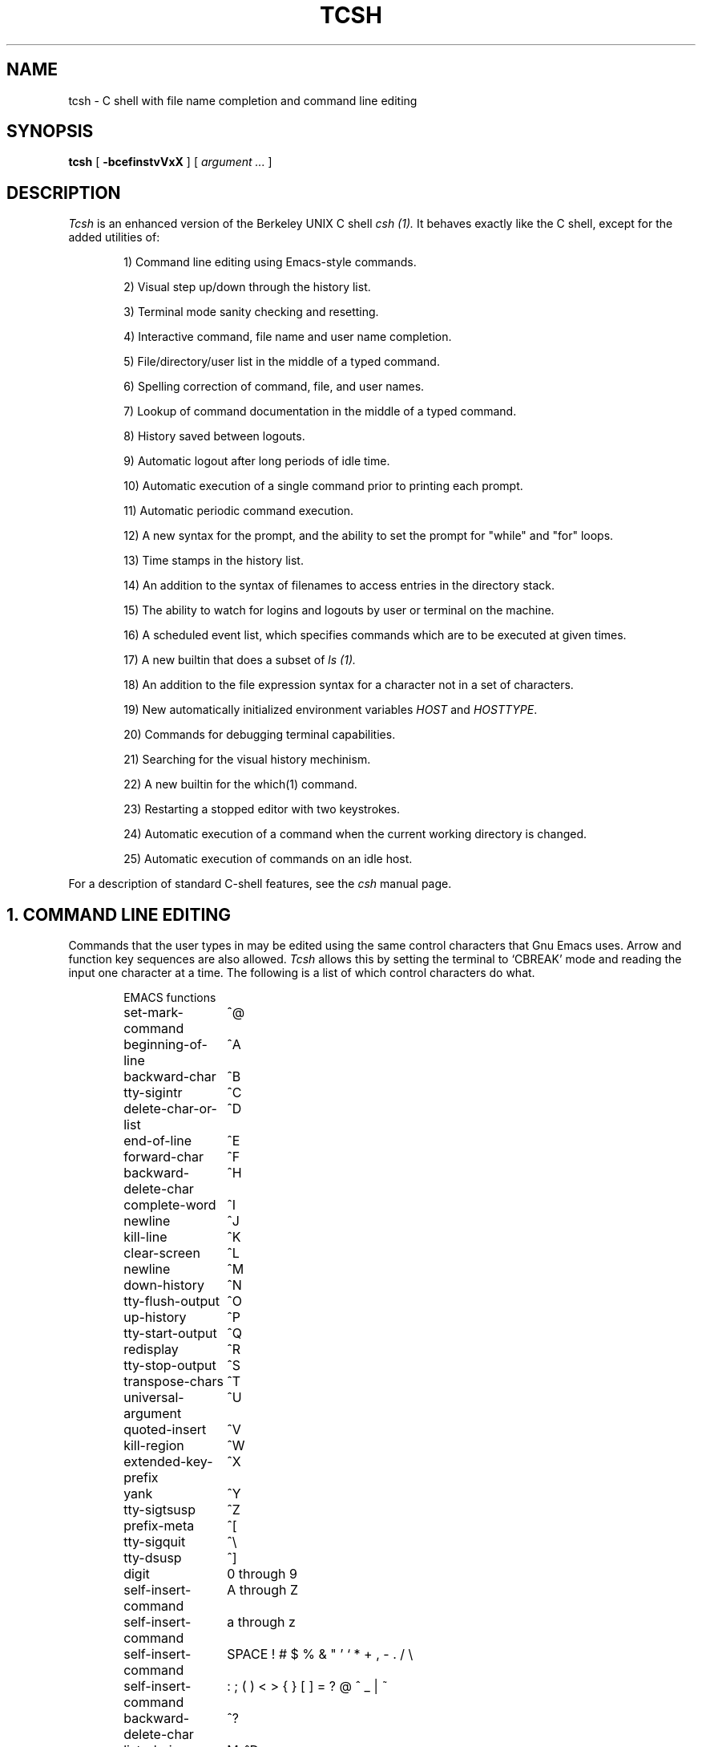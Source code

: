.TH TCSH 1 "11 Feb 1989" "Ohio State"
.SH NAME
tcsh \- C shell with file name completion and command line editing
.SH SYNOPSIS
.B tcsh 
[ 
.B \-bcefinstvVxX 
] 
[ 
.I argument .\|.\|.  
]
.SH DESCRIPTION
.I Tcsh
is an enhanced version of the Berkeley UNIX C shell
.I csh (1).
It behaves exactly like the C shell,
except for the added utilities of:
.sp
.RS +.6i
.ti -4
1)  Command line editing using Emacs-style commands.
.sp
.ti -4
2)  Visual step up/down through the history list.
.sp
.ti -4
3)  Terminal mode sanity checking and resetting.
.sp
.ti -4
4)  Interactive command, file name and user name completion.
.sp
.ti -4
5)  File/directory/user list in the middle of a typed command.
.sp
.ti -4
6)  Spelling correction of command, file, and user names.
.sp
.ti -4
7)  Lookup of command documentation in the middle of a typed command.
.sp
.ti -4
8)  History saved between logouts.
.sp
.ti -4
9)  Automatic logout after long periods of idle time.
.sp
.ti -4
10) Automatic execution of a single command prior to printing each prompt.
.sp
.ti -4
11) Automatic periodic command execution.
.sp
.ti -4
12) A new syntax for the prompt, and the ability to set the prompt for
"while" and "for" loops.
.sp
.ti -4
13) Time stamps in the history list.
.sp
.ti -4
14) An addition to the syntax of filenames to access entries in the
directory stack.
.sp
.ti -4
15) The ability to watch for logins and logouts by user or terminal
on the machine.
.sp
.ti -4
16) A scheduled event list, which specifies commands which are to be
executed at given times.
.sp
.ti -4
17) A new builtin that does a subset of
.I ls (1).
.sp
.ti -4
18) An addition to the file expression syntax for a character not
in a set of characters.
.sp
.ti -4
19) New automatically initialized environment variables \fIHOST\fR and
\fIHOSTTYPE\fR.
.sp
.ti -4
20) Commands for debugging terminal capabilities.
.sp
.ti -4
21) Searching for the visual history mechinism.
.sp
.ti -4
22) A new builtin for the which(1) command.
.sp
.ti -4
23) Restarting a stopped editor with two keystrokes.
.sp
.ti -4
24) Automatic execution of a command when the current working
directory is changed.
.sp
.ti -4
25) Automatic execution of commands on an idle host.
.RE
.sp
For a description of standard C-shell features, see the
.I csh
manual page.
.PP
.SH "1. COMMAND LINE EDITING"
Commands that the user types in may be edited using the same control
characters that Gnu Emacs uses.  Arrow and function key sequences are
also allowed.
.I Tcsh
allows this by setting the terminal to `CBREAK' mode and reading the input
one character at a time.
The following is a list of which control characters do what.
.RS +.6i
.nf
.ta 2.5i
.sp
EMACS functions
.sp
set-mark-command 	^@
beginning-of-line 	^A
backward-char 	^B
tty-sigintr 	^C
delete-char-or-list 	^D
end-of-line 	^E
forward-char 	^F
backward-delete-char 	^H
complete-word 	^I
newline 	^J
kill-line 	^K
clear-screen 	^L
newline 	^M
down-history 	^N
tty-flush-output 	^O
up-history 	^P
tty-start-output 	^Q
redisplay 	^R
tty-stop-output 	^S
transpose-chars 	^T
universal-argument 	^U
quoted-insert 	^V
kill-region 	^W
extended-key-prefix 	^X
yank 	^Y
tty-sigtsusp 	^Z
prefix-meta 	^[
tty-sigquit 	^\\
tty-dsusp 	^]
digit 	0 through 9
self-insert-command 	A through Z
self-insert-command 	a through z
self-insert-command 	SPACE ! # $ % & " ' ` * + , - . / \\
self-insert-command 	: ; ( ) < > { } [ ] = ? @ ^ _ | ~
backward-delete-char 	^?
list-choices 	M-^D
backward-delete-word 	M-^H
complete-word 	M-^I
clear-screen 	M-^L
run-fg-editor 	M-^Z
complete-word 	M-^[
spell-word 	M-$
digit-argument 	M-0 through M-9
which-command 	M-?
backward-word 	M-B
capitalize-word 	M-C
delete-word 	M-D
forward-word 	M-F
run-help 	M-H
downcase-word 	M-L
history-search-forward 	M-N
function-key-prefix 	M-O
history-search-backward 	M-P
spell-word 	M-S
upcase-word 	M-U
copy-region-as-kill 	M-W
function-key-prefix 	M-[
backward-word 	M-b
capitalize-word 	M-c
delete-word 	M-d
forward-word 	M-f
run-help 	M-h
downcase-word 	M-l
history-search-forward 	M-n
history-search-backward 	M-p
spell-word 	M-s
upcase-word 	M-u
copy-region-as-kill 	M-w
backward-delete-word	M-^?
.PP
EMACS Extended mode functions (^X)
.sp
exchange-point-and-mark 	^X
.PP
VI Insert Mode functions
.sp
tty-sigintr 	^C
list-or-eof 	^D
backward-delete-char 	^H
complete-word 	^I
newline 	^J
kill-line 	^K
clear-screen 	^L
newline 	^M
tty-flush-output 	^O
tty-start-output 	^Q
redisplay 	^R
tty-stop-output 	^S
backward-kill-line 	^U
quoted-insert 	^V
backward-delete-word 	^W
prefix-meta	^X
tty-dsusp 	^Y
tty-sigtsusp 	^Z
vi-cmd-mode 	^[  (escape key)
tty-sigquit 	^\\
backward-delete-char 	^?  (delete key)
self-insert-command 	0 thru 9, A thru Z, a thru z
self-insert-command 	SPACE ! # $ % & " ' ` * + , - . / \\
self-insert-command 	: ; ( ) < > { } [ ] = ? @ ^ _ | ~
.PP
VI Command Mode functions
.sp
beginning-of-line	^A
tty-sigintr 	^C
list-choices 	^D
end-of-line	^E
backward-delete-char 	^H
complete-word 	^I
newline 	^J
kill-line 	^K
clear-screen 	^L
newline 	^M
down-history 	^N
tty-flush-output 	^O
up-history 	^P
tty-start-output 	^Q
redisplay 	^R
tty-stop-output 	^S
backward-kill-line 	^U
backward-delete-word 	^W
prefix-meta 	^[
tty-sigquit 	^\\
forward-char 	SPACE
end-of-line 	$
vi-zero 	0
digit-argument 	1 through 9
which-command 	?
vi-add-at-eol 	A
backward-word	B
vi-chg-to-eol	C
kill-line 	D
vi-insert-at-bol 	I
history-search-forward 	J
history-search-backward 	K
function-key-prefix 	O
vi-replace-mode	R
vi-substitute-line	S
forward-word 	W
backward-delete-char 	X
function-key-prefix 	[
beginning-of-line 	^
vi-add 	a
backward-word 	b
delete-word	d
backward-char 	h
vi-insert 	i
down-history 	j
up-history 	k
forward-char 	l
vi-replace-char	r
vi-substitute-char	s
vi-beginning-of-next-word 	w
delete-char 	x
backward-delete-char 	^?   (delete key)
run-help 	M-?
function-key-prefix 	M-O
function-key-prefix 	M-[
.PP
Alphabetical list of function names
.sp
"backward-char"
"backward-delete-char"
"backward-delete-word"
"backward-kill-line"
"backward-word"
"beginning-of-line"
"capitalize-word"
"clear-screen"
"complete-word"
"copy-region-as-kill"
"delete-char"
"delete-char-or-list"
"delete-word"
"digit"
"digit-argument"
"down-history"
"downcase-word"
"end-of-file"
"end-of-line"
"exchange-point-and-mark"
"extended-key-prefix"
"forward-char"
"forward-word"
"function-key-prefix"
"gosmacs-transpose-chars"
"history-search-backward"
"history-search-forward"
"insert-last-word"
"keyboard-quit"
"kill-line"
"kill-region"
"kill-whole-line"
"list-choices"
"list-or-eof"
"newline"
"prefix-meta"
"quoted-insert"
"redisplay"
"run-fg-editor"
"run-help"
"self-insert-command"
"set-mark-command"
"spell-word"
"transpose-chars"
"tty-dsusp"
"tty-flush-output"
"tty-sigintr"
"tty-sigquit"
"tty-sigtsusp"
"tty-start-output"
"tty-stop-output"
"universal-argument"
"up-history"
"upcase-word"
"vi-beginning-of-next-word"
"vi-cmd-mode"
"vi-add"
"vi-add-at-eol"
"vi-insert"
"vi-insert-at-bol"
"vi-replace-char"
"vi-replace-mode"
"vi-substitute-char"
"vi-substitute-line"
"vi-zero"
"which-command"
"yank"
.RE
.DT
.fi
.sp
There is a new shell command, 
.I bind,
that allows the user to redefine what any key does, or find out what
any or all of the keys do.
.PP
If given two arguments 
.I bind
binds the function (first argument) to the given key (second
argument).  The key may be: the direct character or a caret-<letter>
combination, which is converted to control-<letter>; M-<letter> for an
escaped character; or X-<string> for a function key.  For the last of
these, the function key prefix must be bound to the function
"extended-key-prefix" and the string specified to the
.I bind
command must not include this prefix.  By default (in both emacs and
vi modes), "extended-key-prefix" is bound to M-[ and M-O (capital-oh)
for the arrow keys and F1 through F20 function keys on ANSI terminals.
.PP
If given one argument
.I bind
takes the argument as the name for a key and tells what that key does.
.PP
If given no arguments
.I bind
tells what all of the keys do.  If you give bind the single argument
of 'defaults', it resets each key to its default value (see the above
list).
.PP
.SH "2. VISUAL HISTORY"
The keys ^P and ^N are used to step up and down the history list.  If
the user has typed in the following:
.RS +.6i
.sp
.nf
> ls
foo	bar
> echo mumble
mumble
>
.RE
.fi
.sp
then enters
.I ^P,
the shell will place "echo mumble" into the editing buffer, and will
put the cursor at the end of the line.  If another
.I ^P
is entered, then the editing line will change to "ls".  More
.IR ^P s
will make the bell ring, since there are no more lines in the history.
.I ^N
works the same way, except it steps down (forward in time).
.PP
An easy way to re-do a command is to type
.I ^P
followed by
.I Return.
Also, pieces of previous commands can be assembled to make a new
command.  The commands that work on regions are especially useful for this.
.PP
.I ^P
and
.I ^N
actually only copy commands from out of the history into the edit
buffer; thus the user may step back into the history and then edit
things, but those changes do not affect what is actually in
.IR tcsh 's
history.
.PP
.SH "3. TTY MODE SANITY"
As part of the editor,
.I tcsh
does a check and reset of the terminal mode bits.  If the speed has
been changed, then
.I tcsh
will change to using that speed.
.I tcsh
will also obey changes in the padding needed by the tty.
Some changes to the command keys will be obeyed, however if a command key
is unset,
.I tcsh
will reset it to what it was.  Also, the shell will automatically turn off
RAW and CBREAK modes, and will turn on the tty driver's output processing.
.PP
.SH "4. WORD COMPLETION"
In typing commands,
it is no longer necessary to type a complete name,
only a unique abbreviation is necessary.
When you type a TAB to
.I tcsh
it will complete the name for you, echoing the full name on the
terminal (and entering it into the edit buffer).  If the prefix you
typed matches no name, the terminal bell is rung, unless the
variable 
.I nobeep
is set.  The name may
be partially completed if the prefix matches several longer names.  If
this is the case, the name is extended up to the point of ambiguity,
and the bell is rung.  This works for file names, command names,
and the (csh) ~ user name convention.
The variable
.I fignore
may be set to a list of suffixes to be disregarded during completion.
.PP
.I Example
.PP
Assume the current directory contained the files:
.RS +.6i
.sp
.nf
DSC.TXT	bin    	cmd    	lib    	memos
DSC.NEW	chaos  	cmtest 	mail   	netnews
bench  	class  	dev    	mbox   	new
.RE
.fi
.sp
The command:
.sp
.RS +.6i
> gnumacs ch[TAB]
.RE
.sp
would cause 
.I tcsh
to complete the command with the file name chaos.  If instead, the
user had typed:
.sp
.RS +.6i
> gnumacs D[TAB]
.RE
.sp
.I tcsh
would have extended the name to DSC and rung the terminal bell, 
indicating partial completion. However, if 
.I fignore
had previously been set to a list containing .NEW as one element,
e.g. ( .o .NEW ),
.I tcsh
would have completed the `D' to DSC.TXT.
.PP
File name completion works equally well when other directories are addressed.
Additionally, 
.I tcsh 
understands the C shell tilde (~) convention for home directories.
Thus,
.sp
.RS +.6i
> cd ~speech/data/fr[TAB]
.RE
.sp
does what one might expect.  This may also be used to expand login names only.
Thus,
.sp
.RS +.6i
> cd ~sy[TAB]
.RE
.sp
expands to
.sp
.RS +.6i
> cd ~synthesis
.RE
.sp
.PP
Command names may also be completed, for example,
.sp
.RS +.6i
> gnum[TAB]
.RE
.sp
will expand to "gnumacs" (assuming that there are no other commands
that begin with "gnum").
.PP
Completion also works when the cursor is in the middle of the line,
rather than just the end.  All of the text after the cursor will be
saved, the completion will work (possibly adding to the current name),
and then the saved text will be restored in place, after the cursor.
.PP
.SH "5. LISTING OF POSSIBLE NAMES"
At any point in typing a command, you may request "what names are
available".  Thus, when you have typed, perhaps:
.sp
.RS +.6i
> cd ~speech/data/fritz/
.RE
.sp
you may wish to know what files or subdirectories exist (in
~speech/data/fritz), without, of course, aborting the command you are
typing.  Typing the character Control-D (^D), will list the names
(files, in this case) available.  The files are listed in multicolumn
format, sorted column-wise.  Directories are indicated with a trailing
`/', executable files with a `*', symbolic links with a '@', sockets
with a '=', and FIFOs (named pipes) with a '<'.  Once
printed, the command is re-echoed for you to complete.
.PP
Additionally, one may want to know which files match a prefix.
If the user had typed:
.sp
.RS +.6i
> cd ~speech/data/fr[^D]
.RE
.sp
all files and subdirectories whose prefix was
``fr'' would be printed.  Notice that the example before was simply
a degenerate case of this with a null trailing file name. 
(The null string is a prefix of all strings.)
Notice also, that
a trailing slash is required to pass to a new directory for 
both file name completion and listing.
.PP
The degenerate
.sp
.RS +.6i
> ~[^D]
.RE
.sp
will print a full list of login names on the current system.
.PP
The behavior of the completion can be changed by setting the shell variable
.I recexact.
This makes an exact command be expanded rather than just ringing the bell.
For example, assume the current directory has two subdirectories
called foo and food, then with
.I recexact
set the following could be done:
.sp
.RS +.6i
> cd fo[TAB]
.RE
.br
to ...
.br
.RS +.6i
> cd foo[TAB]
.RE
.br
to ...
.br
.RS +.6i
> cd foo/
.RE
.sp
rather than beeping on the second TAB.
.sp
For covert operation, the variable
.I nobeep,
can be set, preventing the completion mechanism from actually beeping.
.PP
.SH "Command Name Recognition"
Command name recognition and completion
works in the same manner as file name recognition
and completion above.
The current value of the environment variable
.I PATH
is used
in searching for the command.
For example
.sp
.RS +.6i
> newa[TAB]
.RE
.sp
might expand to
.sp
.RS +.6i
> newaliases
.RE
.sp
Also,
.sp
.RS +.6i
> new[^D]
.RE
.sp
would list all commands (along PATH) that begin with "new".
.PP
Note that Control-D has three different effects on
.I tcsh.
On an empty line (one that contains nothing, not even spaces),
.I ^D
sends an EOF to
.I tcsh
just as it does for normal programs.  When the cursor is in the middle
of a line of text,
.I ^D
deletes the character
that the cursor is under.  Finally, a
.I ^D
at the end of a line of text lists the available names at that point.
To get a list of available names when the cursor is in the middle of a
line (or on an empty line), a Meta-Control-D should be typed (Escape
followed by Control-D).
.PP
.SH "6. SPELLING CORRECTION"
If while typing a command, the user mistypes or misspells a file name,
user name, or command name,
.I tcsh
can correct the spelling.  When correcting a file name, each part of
the path is individually checked and corrected.  The key that invokes
the corrector is Meta-$ (Escape Dollar-sign).  For example, suppose that
the user has typed:
.sp
.RS +.6i
> cd /uxr/spol/news[ESC $]
.RE
.sp
.I Tcsh
will check the path for spelling, correct the mistakes, and redraw the
line as
.sp
.RS +.6i
> cd /usr/spool/news
.RE
.sp
leaving the cursor at the end of the line.  This, like the other
commands that affect names, works for command names and user names
also.
.PP
.SH "7. DOCUMENTATION LOOKUP"
The editor function
.I "run-help"
(Meta-h) prints a help file on the current command (using the same
definition of current as the completion routines use).  This help file
is found by searching the path list HPATH for files of the form
foo.help, foo.1, foo.8, or foo.6 in that order (assuming that the
current command is foo).  The file is just printed, not paged in any
way.  This is because
.I run-help
is meant to be used to look up short help files,
not manual pages (although it can do manual pages also).
.PP
.SH "8. HISTORY SAVING"
.I Tcsh
will save the history list between login sessions.  It does this by
writing the current list to the file "~/.history" on logout, and
reading it in on login.  For example, placing the line
.sp
.RS +.6i
set history=25 savehist=20
.RE
.sp
tells csh to save the last 25 commands on the history list, and to
save the last 20 of them between logins.  The "savehist" variable may
be set up to the size of history, although it is an error to have
.I savehist
larger than
.I history.
.PP
.SH "9. AUTOMATIC LOGOUT"
The automatic logout time is controlled by the variable
.I autologout,
the value of which is the number of minutes of inactivity will be
allowed before automatically logging the user out.  When that many
minutes have been reached, the shell prints "autologout" and dies
(without executing ~/.logout).  The default for tcsh is to set
.I autologout
for 60 minutes on login shells, and when the user is root.    To disable
autologout (for instance in a window system), unset the shell variable
.I autologout.  (NB: 
autologout is disabled by default on sprite.)
.PP
.SH "10. EXECUTION OF A COMMAND PRIOR TO EACH PROMPT"
.I Tcsh
supports a special alias,
.I precmd,
which if set holds a command that will be executed before printing
each prompt.  For example, if the user has done
.sp
.RS +.6i
> alias precmd date
.RE
.sp
then the program
.I date
will be run just before the shell prompts for each command.  There are
no limitations on what precmd can be set to do, although discretion
should be used.
.PP
.SH "11. PERIODIC COMMAND EXECUTION"
.I Tcsh
is now capable of providing periodic command execution
through the use of the shell variable
.I tperiod
and the alias
.I periodic.
When these items are set, the alias
.I periodic
will be executed every
.I tperiod
minutes.
This provides a convenient means for checking on common but
infrequent changes, such as new messages.
Example:
.nf
.sp
.RS +.6i
> set tperiod = 30
> alias periodic checknews
.RE
.sp
.fi
This will cause the \fIchecknews\fR(1) program to be run every 30 minutes.
Having the alias
.I periodic
set but with an unset
.I tperiod
(or a value of 0 for
.I tperiod)
will cause
.I periodic
to degenerate to another form of
.I precmd.
.PP
.SH "12. NEW PROMPT FORMAT"
The format for the
.I prompt
shell variable has been changed to include many new things, such as
the current time of day, current working directory, etc..  The new
format uses "%<char>" to signal an expansion, much like
.I printf(3S).
The available sequences are:
.sp
.RS +.6i
.ta 1.2i; 1.7i
.nf
%d or %/	Current working directory.
%~	cwd.  If it starts with $HOME, that part is replaced
	by a ~.
%c or %.	Trailing component of cwd.
%h, %!	Current history event number.
%M	The full machine hostname
%m	The hostname up to the first "."
%S (%s)	Start (stop) standout mode.
%t or %@	Current time of day, in 12-hour, am/pm format (but see
	the "ampm" shell variable below).
%T	Current time of day, in 24-hour format.
%%	A single %.
.RE
.DT
.fi
.sp
The sequences for standout are often used to indicate that this is an
enabled (running as root) shell.
An example:
.sp
.RS +.6i
.ta 2i; 3i
.nf
> set prompt="%m [%h] %S[%@]%s [%/] you rang? "
tut [37] \fI[2:54pm]\fR [/usr/accts/sys] you rang? _
.RE
.DT
.fi
.sp
In addition, there is a new variable,
.I prompt2,
which is used to prompt for the body of while and for loops (wherever
normal
.I csh
prompts with a question mark).  The default for
.I prompt2
is "\\? ": a (quoted) question mark followed by a space.
.PP
.SH "13. TIME-STAMPED HISTORY LIST"
The history list in this csh now has a time-of-day stamp attached to
each history list event.
This time stamp is printed whenever the history command is executed.
This allows the user to keep track of when the various events occurred.
The time stamps are not maintained on the saved history list (also
available in \fItcsh\fR); thus, on logging back in, all the saved history
events will be recorded with the login time as their time stamp.
.PP
.SH "14. DIRECTORY STACK ELEMENT ACCESS"
.I Tcsh
will now allow the user to access all elements in the directory stack directly.
The syntax "=<digit>" is recognized by tcsh
as indicating a particular directory
in the stack.
(This works for the file/command name recognition as well.)
This syntax is analogous to the ~ syntax for access to users' home
directories.
The stack is viewed as zero-based, i.e., =0 is the same as $cwd, which is
the same as ".".
As a special case, the string "=-" is recognized as indicating the last
directory in the stack.
Thus,
.nf
.sp
.RS +.6i
> dirs
/usr/net/bin /usr/spool/uucp /usr/accts/sys
> echo =2
/usr/accts/sys
> ls -l =1/LOGFILE
-rw-r--r-- 1 uucp	2594 Jan 19 09:09 /usr/spool/uucp/LOGFILE
> echo =-/.cs*
/usr/accts/sys/.cshrc
> echo =4
Not that many dir stack entries.
>
.RE
.sp
.fi
Tcsh will complain if you ask for a directory stack item
which does not exist.
.sp
In the normal csh, saying "pushd +2" would rotate the entire stack
around through 2 stack elements, placing the entry found there
at the top of the stack.
If, however, the new shell variable
.I dextract
is set, then issuing "pushd +n" will cause the nth directory stack
element to be extracted from its current position, which will then be
pushed onto the top of the stack.  Example:
.sp
.nf
.RS +.6i
> dirs
~ /usr/spool/uucp /usr/net/bin /sys/src
> set dextract
> pushd +2
/usr/net/bin ~ /usr/spool/uucp /sys/src
> unset dextract
> pushd +2
/usr/spool/uucp /sys/src /usr/net/bin ~
.RE
.fi
.PP
.SH "15. WATCHING FOR LOGINS AND LOGOUTS"
.I Tcsh
has a mechanism so that the user can watch for login and logout
activity of any user or terminal in the system.
This is accomplished using the new special shell variable
.I watch,
which contains login/terminal name pairs to be checked for activity.
For example:
.nf
.sp
.RS +.6i
> set watch=(sys ttyjd root console)
.RE
.sp
.fi
This setting will allow the user to check on when the user "sys" logs in on
/dev/ttyjd.  Similarly, it will inform the user of root's activity on the
console.  In order to be more general, the word "any" may be substituted for
either a user's or a terminal's name, thus allowing
.nf
.sp
.RS +.6i
> set watch=(brad any any ttyh0)
.RE
.sp
.fi
which will check for user "brad" logging in or out of the system on any
terminal, as well as anyone logging in to /dev/ttyh0.
Naturally, the completely general case
.nf
.sp
.RS +.6i
> set watch=(any any)
.RE
.sp
.fi
allows the user to check on any and all login/logout activity in the
the system.
.sp
By default, the interval between checks of users on the system is
10 minutes;
this can be changed by making the first element of
.I watch
a number of minutes which should be used instead, as in
.nf
.sp
.RS +.6i
> set watch=(40 any any)
.RE
.sp
.fi
which will check for any users logging in or out every 40 minutes.
.sp
There is also a new command,
.I log,
which is used to cause csh to inform the user of all users/terminals
affected by
.I watch
whether they have been announced before or not.
This is useful if a user has been on for some time and cannot remember
if a particular person/terminal is online right now or not.
.I Log
will reset all indication of previous announcement and give the user
the login list all over again, as well as printing the current value
of
.I watch.
.PP
The first time that
.I watch
is set at csh startup, all affected users and terminals will be
printed as though those users/terminals had just logged on.
This may appear to be a bug, but is generally considered a feature,
since it allows the user to see who is on when he first logs in.
.PP
.SH "16. TIMED EVENT LIST"
.I Tcsh
now supports a scheduled-event list through the use of the command
.I sched.
This command gives the user a mechanism by which to arrange for other
commands to be executed at given times.
An event is added to the scheduled-event list by saying
.nf
.sp
.RS +.6i
> sched [+]hh:mm <command>
.RE
.sp
.fi
as in
.nf
.sp
.RS +.6i
> sched 11:00 echo It\\'s eleven o\\'clock.
.RE
.sp
.fi
This will make an entry in the list at 11am for the echo command
to be run with the given arguments.
The time may be specified in either absolute or relative time,
and absolute times may have a morning/afternoon specification as
well, using "am" or "pm."
For example,
.nf
.sp
.RS +.6i
> sched +2:15 /usr/lib/uucp/uucico -r1 -sother
> sched 5pm set prompt='[%h] It\\'s after 5; go home: >'
> sched +3am echo This syntax doesn\\'t work.
Relative time inconsistent with am/pm.
>
.RE
.sp
.fi
Note that tcsh will complain if you try to make faulty
time specifications.
.PP
Printing the current time-event list is accomplished by giving the
.I sched
command with no arguments:
.nf
.sp
.RS +.6i
> sched
     1  Wed Apr  4 15:42  /usr/lib/uucp/uucico -r1 -sother
     2  Wed Apr  4 17:00  set prompt=[%h] It's after 5; go home: >
>
.RE
.sp
.fi
There is also a mechanism by which the user can remove an item
from the list:
.nf
.sp
.RS +.6i
> sched --3
Usage for delete: sched -<item#>.
> sched -3
Not that many scheduled events.
> sched -2
> sched
     1  Wed Apr  4 15:42  /usr/lib/uucp/uucico -r1 -sother
>
.RE
.sp
.fi
All commands specified on the scheduled-event list will be executed just
prior to printing the first prompt immediately following the time
when the command is to be run.
Hence, it is possible to miss the exact time when the command is
to be run, but tcsh will definitely get around to all commands
which are overdue at its next prompt.
Scheduled-event list items which come due while tcsh is waiting for
user input will be executed immediately.
In no case, however, will normal operation of already-running
commands be interrupted so that a scheduled-event list element
may be run.
.PP
This mechanism is similar to, but not the same as, the
.IR at (1)
command on some Unix systems.
Its major disadvantage is that it does not necessarily run a
command at exactly the specified time (but only if another
command is already being run).
Its major advantage is that commands which run directly from the csh,
as sched commands are, have access to shell variables and other
structures.
This provides a mechanism for changing one's working environment
based on the time of day.
.PP
.SH "17. BUILTIN FOR ls -F"
There is a new builtin command called
.I ls-F
which does the same thing as the command "ls -aF" if the shell
variable
.I showdots
has been set, and acts like "ls -F" otherwise.
.PP
.SH "18. CHAR IN RANGE SYNTAX CHANGE"
The syntax for any character in a range (for example ".[a-z]*") has
been extended so as to conform with standard Unix regular expression
syntax (see
.IR ed (1)).
Specifically, after an open bracket ("["), if the first character is a
caret ("^") then the character matched will be any not in the range
specified.  For example:
.sp
.nf
.RS +.6i
> cd ~
> echo .[a-z]*
.cshrc .emacs .login .logout .menuwmrc
> echo .[^.]*
.Xdefaults .Xinit .cshrc .emacs .login .logout .menuwmrc
>
.RE
.fi
.sp
Note that the second form includes .Xdefaults and .Xinit because 'X'
(and all the lower case letters) are outside of the range of a single '.'.
.PP
.SH "19. NEW ENVIRONMENT AND SHELL VARIABLES"
On startup,
.I tcsh
now automatically initializes the environment variable
.I HOST
to the name of the machine that it is running on.  It does this by
doing a
.I gethostname(2)
system call, and setting
.I HOST
to the result.
.PP
.I Tcsh
also initializes the environment variable
.I HOSTTYPE
to a symbolic name for the type of computer that it is running on.
The current possible values are:
.sp
.ta 1.5i
.nf
\fIalliant\fR	an Alliant FX series
\fIatt3b2\fR	an AT&T 3b2
\fIatt3b5\fR	an AT&T 3b5
\fIatt3b15\fR	an AT&T 3b15
\fIatt3b20\fR	an AT&T 3b15
\fIballance\fR	a Sequent Ballance (32000 based)
\fIbutterfly\R	a BBN Computer Butterfly 1000
\fIconvex\fR	a Convex
\fIhp9000s300\fR	an HP 9000, series 300 workstation
\fIhp9000s800\fR	an HP 9000, series 800 workstation
\fIhp\fR	an HP, but not an hp9000s800
\fImultimax\fR	an Encore Computer Corp. Multimax (32000 based)
\fImac2\fR	an Apple Computer Macintosh II
\fIpyramid\fR	a Pyramid Technology computer (of any flavor)
\fIrt\fR	an IBM PC/RT running Mach
\fIrtpc\fR	an IBM PC/RT running IBM's BSD port
\fIsun2\fR	a Sun Microsystems series 2 workstation (68010 based)
\fIsun3\fR	a Sun Microsystems series 3 workstation (68020 based)
\fIsun4\fR	a Sun Microsystems series 4 workstation (SPARC based)
\fIsun386i\fR	a Sun Microsystems 386i workstation (386 based)
\fIsun\fR	a Sun workstation of none of the above types
\fIsymmetry\fR	a Sequent Symmetry (386 based)
\fIvax\fR	a Digital Equipment Corp. Vax (of any flavor)
.DT
.fi
.sp
(The names of the machines are usually trade marks of the
corresponding companies.)  This is useful when sharing a single
physical directory between several types of machines (running NFS, for
instance).  For example, if the following is in
.I .login:
.sp
.RS +.3i
set path = (~/bin.$HOSTTYPE /usr/ucb /bin /usr/bin /usr/games .)
.RE
.sp
and the user has directories named "bin.\fImachine\fR" (where
.I machine
is a name from the above list), then the user can have the same
programs compiled for different machines in the appropriate
"bin.\fImachine\fR" directories and
.I tcsh
will run the binary for the correct machine.
.PP
.I Tcsh
also initializes the shell variable
.I uid
to the value of the current real user ID.  This is useful for telling
what user the shell is running as.
.PP
.SH "20. COMMANDS FOR DEBUGGING"
Only two such commands are available at this point, both concerned with
testing termcap entries.
.br
.I telltc
tells you, politely, what tcsh thinks of your terminal, and
.I settc
`cap' `value'
tells
.I tcsh
to believe that the termcap capability `cap' ( as defined in
.I termcap(5)
) has the value `value'. No checking for sanity is performed, so beware of
improper use.
.PP
.SH "21. SEARCHING FOR THE VISUAL HISTORY"
Two new editor functions have been added: history-search-backward,
bound to M-p (and M-P), and history-search-forward, bound to M-n (and
M-N).  Each of these search backward (or forward) through the history
list for previous (next) occurrence of the first word in the input
buffer as a command.  That is, if the user types:
.sp
.nf
.RS +.6i
> echo foo
foo
> ls
filea	fileb
> echo bar
bar
> 
.RE
.fi
.sp
and then types "echo<ESC>p", the shell will place "echo bar" in the
editing buffer.  If another \fIM-p\fR was entered, the editing buffer
would change to "echo foo".  This capability is compatable with the
plain visual history; if the user were to then enter \fI^P\fR the
editing buffer would be changed to "ls".
.PP
.SH "22. BUILTIN WHICH(1) COMMAND"
There is now a builtin version of the
.IR which (1)
command.  The builtin version is just like the original, except that
it correctly reports aliases peculiar to this
.I tcsh,
and builtin commands.  The only other difference is that the builtin
runs somewhere between 10 and 100 times faster.
.PP
.SH "23. RESTARTING A STOPPED EDITOR"
There is another new editor function: run-fg-editor, which is bound to
\fIM-^Z\fR.  When typed, it saves away the current input buffer, and
looks for a stopped job with a name equal to the file name part (last
element) of either the EDITOR or VISUAL environment variables (if not
defined, the default names are "ed" and "vi" respectively).  If such a
job is found, then it is restarted as if "fg %\fIname\fR" had been
typed.  This is used to toggle back and forth between an editor and
the shell easily.  Some people bind this function to \fI^Z\fR so they
can do this even more easily.
.PP
.SH "24. EXECUTION OF A COMMAND AFTER CHANGING THE CURRENT WORKING DIRECTORY"
.I Tcsh
now supports a special alias,
.I cwdcmd,
which if set holds a command that will be executed after changing the
value of $cwd.  For example, if the user is running on an X window
system xterm, and has done
.sp
.RS +.6i
> alias cwdcmd 'echo -n "^[]0;"{$HOST}":$cwd^G"'
(where the ^[ is an ESC, and the ^G is a control-G.)
.RE
.sp
then the shell
will change the title of the running xterm to be the name of the host,
a colon, and the full current working directory.  Note that if a user
defines
.I cwdcmd
to contain a
.I cd,
.I pushd,
or
.I popd,
command, an infinite loop may result.  In this case, it is the
author's opinion that said user will get what he deserves.
.PP
.SH "25. EXECUTION OF COMMANDS ON IDLE HOSTS"
.I Tcsh
on Sprite supports automatic migration of processes for the purpose of
load sharing.  This is accomplished using the new special shell variable
.I policy,
which should contain a numeric value between 0 and 4.  A value of 0,
the default, indicates that no migration should be performed.
The other values of interest are 2, which indicates that all commands
should be migrated except those listed in the user's ~/.export file,
or 4, which indicates that commands not in .export should be migrated
when placed in the background.  The 
.I export
command rehashes the list of entries in .export, and 
.I "export -print"
lists the entries.  Finally,
.I "export -help"
lists some information about the current status of exportation.
.PP
Note that not all commands are totally location-independent, and that
commands will take up idle hosts that other users might be able to
use.  Therefore, run commands remotely only when they are
CPU-intensive.  The file
.nf
.RS +.6i
/sprite/lib/tcsh/export
.RE
.fi
contains the default .export file.
.PP
.SH FYI
This shell uses cbreak mode but takes typed-ahead characters anyway.
You can still use
.IR stty (1)
to set some of the modes of your terminal (but not bindings).
.PP
This shell will restore your tty to a sane mode if it appears to
return from some command in raw, cbreak, or noecho mode.
.PP
.SH ENVIRONMENT
HPATH -- path to look for command documentation
.br
TERM -- used to tell how to handle the terminal
.PP
.SH "NEW SHELL VARIABLES"
autologout -- number of minutes of inactivity before automatic logout
.br
dextract -- extract a directory on pushd rather than rotating
.br
edit -- use the input editor, set by default
.br
fignore -- list of file name suffixes to ignore during complete
.br
nobeep -- do not beep on non-unique expansion or excess edit
.br
printexitvalue -- if an interactive program exits non-zero, print the
exit value.
.br
prompt -- the string to prompt with
.br
prompt2 -- the string to prompt for while and for loops with
.br
pushdtohome -- make pushd with no args do a "pushd ~" (like cd does)
.br
pushdsilent -- do not print the dir stack on every pushd and popd
.br
recexact -- recognize exact matches even if they are ambiguous
.br
savehist -- number of history items to save between login sessions
.br
showdots -- show hidden files in list and complete operations
.br
term -- the terminal type; see above
.br
tperiod -- periodic command wait period (in min.)
.br
uid -- the current real user ID
.br
version -- the version ID stamp for this
.I tcsh
.br
watch -- list of events to watch
.br
wordchars -- list of nonalphanumeric characters considered part of a word--
defaults to "*?_-.[]~="
.PP
.SH "NEW SPECIAL ALIASES"
periodic -- the command to be run every \fItperiod\fR minutes
.br
precmd -- the command to be run prior to printing each prompt
.PP
.SH "SEE ALSO"
csh(1), chsh(1), termcap(5)
.SH BUGS
The screen update for lines longer than the screen width is very poor
if the terminal cannot move the cursor up (ie. terminal type "dumb").

I am certain that there are bugs.  Bugs (preferably with fixes)
should be sent to Paul Placeway (paul@cis.ohio-state.edu)
.PP
.SH AUTHORS
Ken Greer, HP Labs, 1981
Wrote the command completion.
.sp
Mike Ellis, Fairchild, 1983
Added command name recognition/completion.
.sp
Paul Placeway, Ohio State CIS dept., 1983
Added the command line editor.
.sp
Rayan Zachariassen, University of Toronto, 1984
Added the builtin
.I which
feature to the editor, and the code for
.I "ls-F".
Also numerous bug fixes, modifications, and performance enhancements.
.sp
Chris Kingsley, Caltech.
Wrote the fast storage allocator routines (nmalloc.c).
.sp
Karl Kleinpaste, CCI 1983-4
Added special aliases, directory stack extraction stuff, login/logout watch,
and scheduled events.  Also came up with the idea of the new prompt format.
.sp
Paul Placeway, Ohio State CIS dept., 1987
Re-wrote the editor, cleaned up
other code, and added the prompt routines, added to the syntax for
file name expressions, and sped up the shell some.
.sp
Chris Grevstad, TRW, 1987
Ported the 4.3 csh sources to tcsh.
.sp
Christos S. Zoulas, Cornell U. EE dept., 1987-89
ported tcsh to HPUX, and System V rel. 2 and 3 and wrote a SysV version of
getwd.c
.sp
James J Dempsey, BBN, 1988, and Paul Placeway, OSU, 1988.
Re-ported tcsh to A/UX
.sp
.SH "BUGFIXES AND ENHANCEMENTS"
Hans J. Albertsson
Added the ampm variable handeling
.sp
Michael Bloom
Fixed some of the interupt handeling
.sp
Michael Fine, Digital Equipment Corp.
added the extended key support
.sp
Daniel Long, NNSC, 1988
Added the wordchars variable
.sp
George Hartzell, MCD Biology, University of Colorado-Boulder, 1988
fixed the allways reseting to DEL bug.
.sp
Patrick Wolfe, KAI, 1988
Cleaned up VI mode and wrote the new editor discription (in section
1).
.sp
Jak Kirman, 1988
Fixed the SunOS 4 giant stack allocation bug.
.sp
Bruce Robertson, Tektronix, 1989
Fixed setting erase and kill (again).
.sp
.SH "THANKS TO"
A special thanks to: Bryan Dunlap, Clayton Elwell, Karl Kleinpaste,
Bob Manson, Steve Romig,
Diana Smetters, Bob Sutterfield, Mark Verber, Elizabeth Zwicky, and
all the other people at Ohio State for suggestions and encouragement.
.sp
Also, thanks to all the people on the net for putting up with,
reporting bugs in, and suggesting new additions to the old tcsh
editor.
